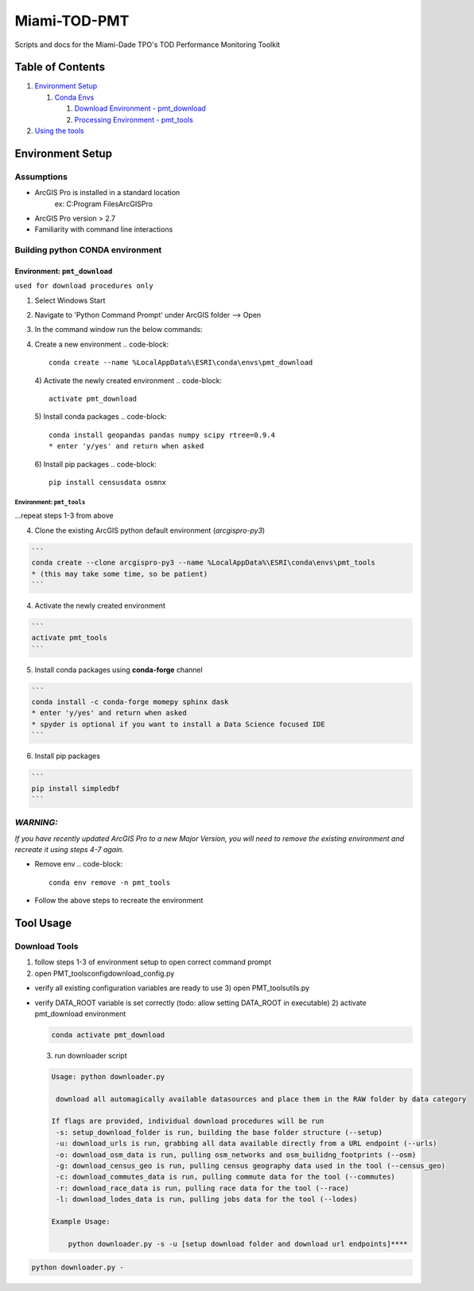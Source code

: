 
Miami-TOD-PMT
=============

Scripts and docs for the Miami-Dade TPO's TOD Performance Monitoring Toolkit

Table of Contents
-----------------


#. `Environment Setup <#environment-setup>`_

   #. `Conda Envs <#building-python-conda-environment>`_

      #. `Download Environment - pmt_download <#env-pmt_download>`_
      #. `Processing Environment - pmt_tools <#env-pmt_tools>`_

#. `Using the tools <#tool-usage>`_

Environment Setup
-----------------

Assumptions
^^^^^^^^^^^


* ArcGIS Pro is installed in a standard location
    ex: C:\Program Files\ArcGIS\Pro
* ArcGIS Pro version > 2.7
* Familiarity with command line interactions

Building python CONDA environment
^^^^^^^^^^^^^^^^^^^^^^^^^^^^^^^^^

**Environment:** ``pmt_download``
"""""""""""""""""""""""""""""""""""""""""

``used for download procedures only``


#. Select Windows Start
#. Navigate to 'Python Command Prompt' under ArcGIS folder --> Open
#. In the command window run the below commands:
#. Create a new environment
   .. code-block::

       conda create --name %LocalAppData%\ESRI\conda\envs\pmt_download
   4) Activate the newly created environment
   .. code-block::

       activate pmt_download
   5) Install conda packages
   .. code-block::

       conda install geopandas pandas numpy scipy rtree=0.9.4
       * enter 'y/yes' and return when asked
   6) Install pip packages
   .. code-block::

       pip install censusdata osmnx

**Environment:** ``pmt_tools``
~~~~~~~~~~~~~~~~~~~~~~~~~~~~~~~~~~~~~~

...repeat steps 1-3 from above


4) Clone the existing ArcGIS python default environment (\ *arcgispro-py3*\ )

.. code-block::

   ```
   conda create --clone arcgispro-py3 --name %LocalAppData%\ESRI\conda\envs\pmt_tools
   * (this may take some time, so be patient)
   ```

4) Activate the newly created environment

.. code-block::

   ```
   activate pmt_tools
   ```

5) Install conda packages using **conda-forge** channel

.. code-block::

   ```
   conda install -c conda-forge momepy sphinx dask
   * enter 'y/yes' and return when asked
   * spyder is optional if you want to install a Data Science focused IDE
   ```

6) Install pip packages

.. code-block::

   ```
   pip install simpledbf
   ```


*WARNING:*
^^^^^^^^^^^^^^

*If you have recently updated ArcGIS Pro to a new Major Version, you will need to remove the existing environment and recreate it using
steps 4-7 again.*


* Remove env
  .. code-block::

       conda env remove -n pmt_tools

* Follow the above steps to recreate the environment

Tool Usage
----------

Download Tools
^^^^^^^^^^^^^^

1) follow steps 1-3 of environment setup to open correct command prompt
2) open PMT_tools\config\download_config.py


* verify all existing configuration variables are ready to use
  3) open PMT_tools\utils.py   
* 
  verify DATA_ROOT variable is set correctly    (todo: allow setting DATA_ROOT in executable)
  2) activate pmt_download environment

  .. code-block::

     conda activate pmt_download

  3) run downloader script 

  .. code-block::

     Usage: python downloader.py

      download all automagically available datasources and place them in the RAW folder by data category

     If flags are provided, individual download procedures will be run
      -s: setup_download_folder is run, building the base folder structure (--setup)
      -u: download_urls is run, grabbing all data available directly from a URL endpoint (--urls)
      -o: download_osm_data is run, pulling osm_networks and osm_builidng_footprints (--osm)
      -g: download_census_geo is run, pulling census geography data used in the tool (--census_geo)
      -c: download_commutes_data is run, pulling commute data for the tool (--commutes)
      -r: download_race_data is run, pulling race data for the tool (--race)
      -l: download_lodes_data is run, pulling jobs data for the tool (--lodes)

     Example Usage:

         python downloader.py -s -u [setup download folder and download url endpoints]****

.. code-block::

   python downloader.py -
